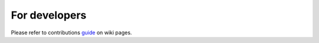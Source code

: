 For developers
=====================================================

Please refer to contributions guide_ on wiki pages.

.. _guide : https://github.com/habanoz/tezos-reward-distributor/wiki/How-to-Contribute

